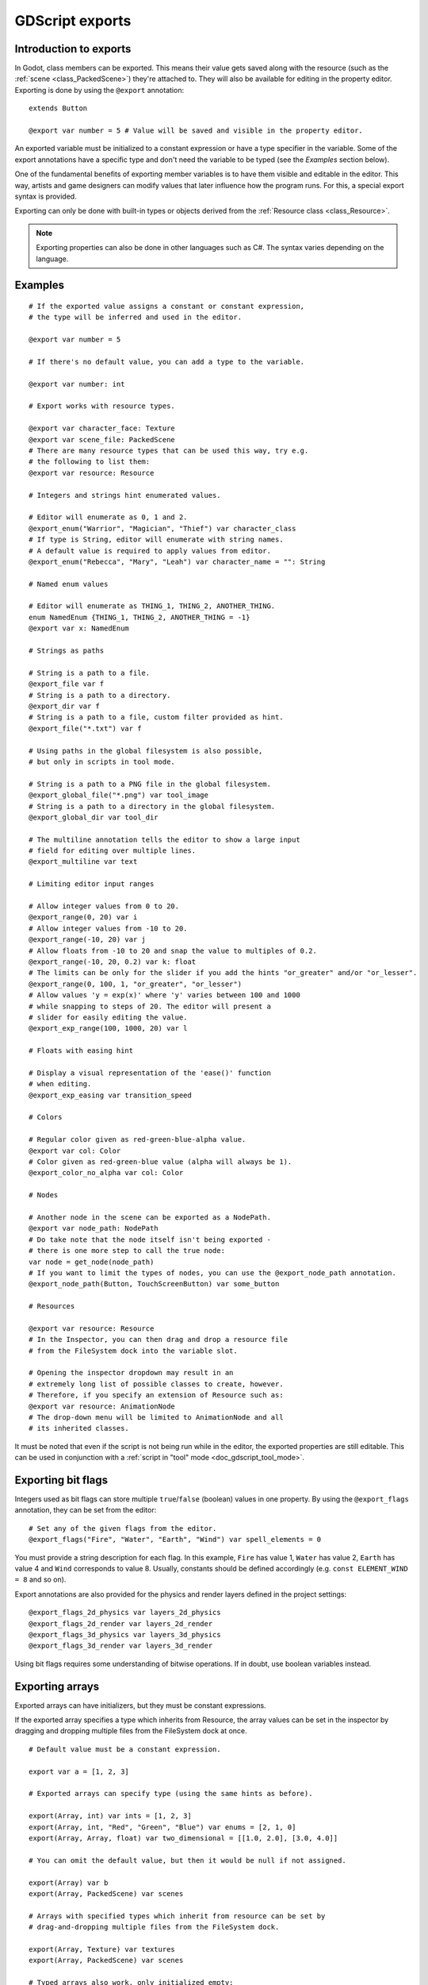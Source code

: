 .. _doc_gdscript_exports:

GDScript exports
================

Introduction to exports
-----------------------

In Godot, class members can be exported. This means their value gets saved along
with the resource (such as the :ref:`scene <class_PackedScene>`) they're
attached to. They will also be available for editing in the property editor.
Exporting is done by using the ``@export`` annotation::

    extends Button

    @export var number = 5 # Value will be saved and visible in the property editor.

An exported variable must be initialized to a constant expression or have a type specifier
in the variable. Some of the export annotations have a specific type and don't need the variable to be typed (see the
*Examples* section below).

One of the fundamental benefits of exporting member variables is to have
them visible and editable in the editor. This way, artists and game designers
can modify values that later influence how the program runs. For this, a
special export syntax is provided.

Exporting can only be done with built-in types or objects derived from the :ref:`Resource class <class_Resource>`.

.. note::

    Exporting properties can also be done in other languages such as C#.
    The syntax varies depending on the language.

Examples
--------

::

    # If the exported value assigns a constant or constant expression,
    # the type will be inferred and used in the editor.

    @export var number = 5

    # If there's no default value, you can add a type to the variable.

    @export var number: int

    # Export works with resource types.

    @export var character_face: Texture
    @export var scene_file: PackedScene
    # There are many resource types that can be used this way, try e.g.
    # the following to list them:
    @export var resource: Resource

    # Integers and strings hint enumerated values.

    # Editor will enumerate as 0, 1 and 2.
    @export_enum("Warrior", "Magician", "Thief") var character_class
    # If type is String, editor will enumerate with string names. 
    # A default value is required to apply values from editor.
    @export_enum("Rebecca", "Mary", "Leah") var character_name = "": String

    # Named enum values

    # Editor will enumerate as THING_1, THING_2, ANOTHER_THING.
    enum NamedEnum {THING_1, THING_2, ANOTHER_THING = -1}
    @export var x: NamedEnum

    # Strings as paths

    # String is a path to a file.
    @export_file var f
    # String is a path to a directory.
    @export_dir var f
    # String is a path to a file, custom filter provided as hint.
    @export_file("*.txt") var f

    # Using paths in the global filesystem is also possible,
    # but only in scripts in tool mode.

    # String is a path to a PNG file in the global filesystem.
    @export_global_file("*.png") var tool_image
    # String is a path to a directory in the global filesystem.
    @export_global_dir var tool_dir

    # The multiline annotation tells the editor to show a large input
    # field for editing over multiple lines.
    @export_multiline var text

    # Limiting editor input ranges

    # Allow integer values from 0 to 20.
    @export_range(0, 20) var i
    # Allow integer values from -10 to 20.
    @export_range(-10, 20) var j
    # Allow floats from -10 to 20 and snap the value to multiples of 0.2.
    @export_range(-10, 20, 0.2) var k: float
    # The limits can be only for the slider if you add the hints "or_greater" and/or "or_lesser".
    @export_range(0, 100, 1, "or_greater", "or_lesser")
    # Allow values 'y = exp(x)' where 'y' varies between 100 and 1000
    # while snapping to steps of 20. The editor will present a
    # slider for easily editing the value.
    @export_exp_range(100, 1000, 20) var l

    # Floats with easing hint

    # Display a visual representation of the 'ease()' function
    # when editing.
    @export_exp_easing var transition_speed

    # Colors

    # Regular color given as red-green-blue-alpha value.
    @export var col: Color
    # Color given as red-green-blue value (alpha will always be 1).
    @export_color_no_alpha var col: Color

    # Nodes

    # Another node in the scene can be exported as a NodePath.
    @export var node_path: NodePath
    # Do take note that the node itself isn't being exported -
    # there is one more step to call the true node:
    var node = get_node(node_path)
    # If you want to limit the types of nodes, you can use the @export_node_path annotation.
    @export_node_path(Button, TouchScreenButton) var some_button

    # Resources

    @export var resource: Resource
    # In the Inspector, you can then drag and drop a resource file
    # from the FileSystem dock into the variable slot.

    # Opening the inspector dropdown may result in an
    # extremely long list of possible classes to create, however.
    # Therefore, if you specify an extension of Resource such as:
    @export var resource: AnimationNode
    # The drop-down menu will be limited to AnimationNode and all
    # its inherited classes.

It must be noted that even if the script is not being run while in the
editor, the exported properties are still editable. This can be used
in conjunction with a :ref:`script in "tool" mode <doc_gdscript_tool_mode>`.

Exporting bit flags
-------------------

Integers used as bit flags can store multiple ``true``/``false`` (boolean)
values in one property. By using the ``@export_flags`` annotation, they
can be set from the editor::

    # Set any of the given flags from the editor.
    @export_flags("Fire", "Water", "Earth", "Wind") var spell_elements = 0

You must provide a string description for each flag. In this example, ``Fire``
has value 1, ``Water`` has value 2, ``Earth`` has value 4 and ``Wind``
corresponds to value 8. Usually, constants should be defined accordingly (e.g.
``const ELEMENT_WIND = 8`` and so on).

Export annotations are also provided for the physics and render layers defined in the project settings::

    @export_flags_2d_physics var layers_2d_physics
    @export_flags_2d_render var layers_2d_render
    @export_flags_3d_physics var layers_3d_physics
    @export_flags_3d_render var layers_3d_render

Using bit flags requires some understanding of bitwise operations.
If in doubt, use boolean variables instead.

Exporting arrays
----------------

Exported arrays can have initializers, but they must be constant expressions.

If the exported array specifies a type which inherits from Resource, the array
values can be set in the inspector by dragging and dropping multiple files
from the FileSystem dock at once.

::

    # Default value must be a constant expression.

    export var a = [1, 2, 3]

    # Exported arrays can specify type (using the same hints as before).

    export(Array, int) var ints = [1, 2, 3]
    export(Array, int, "Red", "Green", "Blue") var enums = [2, 1, 0]
    export(Array, Array, float) var two_dimensional = [[1.0, 2.0], [3.0, 4.0]]

    # You can omit the default value, but then it would be null if not assigned.

    export(Array) var b
    export(Array, PackedScene) var scenes

    # Arrays with specified types which inherit from resource can be set by
    # drag-and-dropping multiple files from the FileSystem dock.

    export(Array, Texture) var textures
    export(Array, PackedScene) var scenes

    # Typed arrays also work, only initialized empty:

    export var vector3s = PackedVector3Array()
    export var strings = PackedStringArray()

    # Default value can include run-time values, but can't
    # be exported.

    var c = [a, 2, 3]

Setting exported variables from a tool script
---------------------------------------------

When changing an exported variable's value from a script in
:ref:`doc_gdscript_tool_mode`, the value in the inspector won't be updated
automatically. To update it, call
:ref:`property_list_changed_notify() <class_Object_method_property_list_changed_notify>`
after setting the exported variable's value.

Advanced exports
----------------

Not every type of export can be provided on the level of the language itself to
avoid unnecessary design complexity. The following describes some more or less
common exporting features which can be implemented with a low-level API.

Before reading further, you should get familiar with the way properties are
handled and how they can be customized with
:ref:`_set() <class_Object_method__get_property_list>`,
:ref:`_get() <class_Object_method__get_property_list>`, and
:ref:`_get_property_list() <class_Object_method__get_property_list>` methods as
described in :ref:`doc_accessing_data_or_logic_from_object`.

.. seealso:: For binding properties using the above methods in C++, see
             :ref:`doc_binding_properties_using_set_get_property_list`.

.. warning:: The script must operate in the ``tool`` mode so the above methods
             can work from within the editor.
